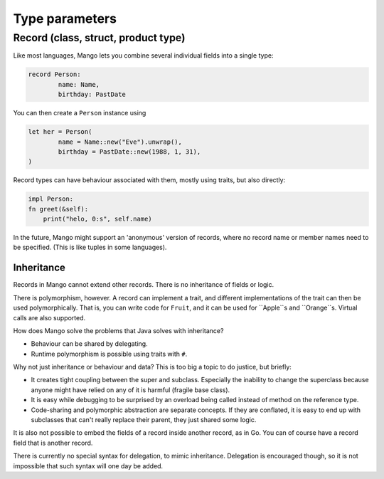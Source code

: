 
Type parameters
===============================

Record (class, struct, product type)
-------------------------------------

Like most languages, Mango lets you combine several individual fields into a single type:

.. code-block::

	record Person:
		name: Name,
		birthday: PastDate

You can then create a ``Person`` instance using

.. code-block::

	let her = Person(
		name = Name::new("Eve").unwrap(),
		birthday = PastDate::new(1988, 1, 31),
	)

Record types can have behaviour associated with them, mostly using traits, but also directly:

.. code-block::

	impl Person:
        fn greet(&self):
            print("helo, 0:s", self.name)

In the future, Mango might support an 'anonymous' version of records, where no record name or member names need to be specified. (This is like tuples in some languages).

Inheritance
...............................

Records in Mango cannot extend other records. There is no inheritance of fields or logic.

There is polymorphism, however. A record can implement a trait, and different implementations of the trait can then be used polymorphically. That is, you can write code for ``Fruit``, and it can be used for ``Apple``s and ``Orange``s. Virtual calls are also supported.

How does Mango solve the problems that Java solves with inheritance?

* Behaviour can be shared by delegating.
* Runtime polymorphism is possible using traits with ``#``.

Why not just inheritance or behaviour and data? This is too big a topic to do justice, but briefly:

* It creates tight coupling between the super and subclass. Especially the inability to change the superclass because anyone might have relied on any of it is harmful (fragile base class).
* It is easy while debugging to be surprised by an overload being called instead of method on the reference type.
* Code-sharing and polymorphic abstraction are separate concepts. If they are conflated, it is easy to end up with subclasses that can't really replace their parent, they just shared some logic.

It is also not possible to embed the fields of a record inside another record, as in Go. You can of course have a record field that is another record.

There is currently no special syntax for delegation, to mimic inheritance. Delegation is encouraged though, so it is not impossible that such syntax will one day be added.
